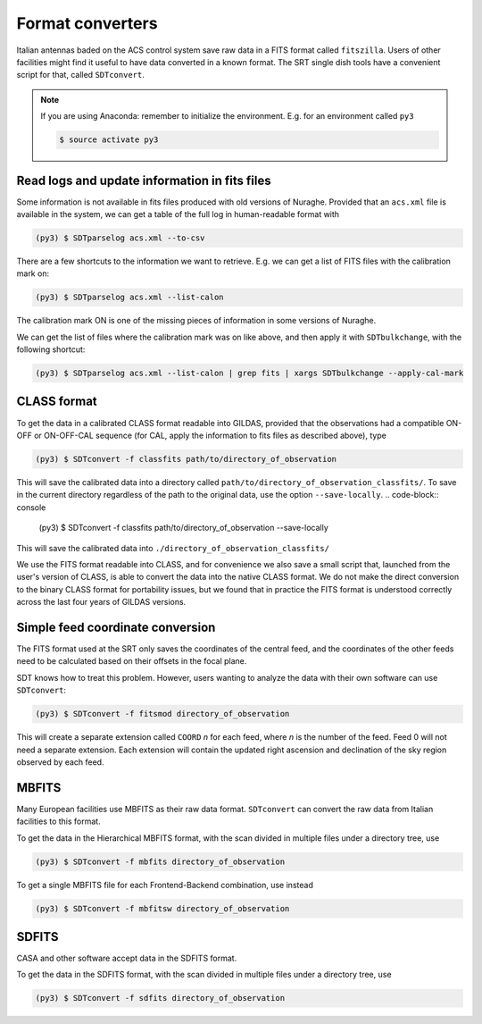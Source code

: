 Format converters
-----------------
Italian antennas baded on the ACS control system save raw data in a FITS format called ``fitszilla``.
Users of other facilities might find it useful to have data converted in a known format.
The SRT single dish tools have a convenient script for that, called ``SDTconvert``.

.. note::

    If you are using Anaconda: remember to initialize the environment. E.g. for an environment called ``py3``

    .. code-block:: console

        $ source activate py3


Read logs and update information in fits files
~~~~~~~~~~~~~~~~~~~~~~~~~~~~~~~~~~~~~~~~~~~~~~
Some information is not available in fits files produced with old versions of Nuraghe.
Provided that an ``acs.xml`` file is available in the system, we can get a table of the full log in human-readable format with

.. code-block:: console

    (py3) $ SDTparselog acs.xml --to-csv

There are a few shortcuts to the information we want to retrieve.
E.g. we can get a list of FITS files with the calibration mark on:

.. code-block:: console

    (py3) $ SDTparselog acs.xml --list-calon

The calibration mark ON is one of the missing pieces of information in some versions of Nuraghe.

We can get the list of files where the calibration mark was on like above, and then apply it with ``SDTbulkchange``, with the following shortcut:

.. code-block:: console

    (py3) $ SDTparselog acs.xml --list-calon | grep fits | xargs SDTbulkchange --apply-cal-mark


CLASS format
~~~~~~~~~~~~
To get the data in a calibrated CLASS format readable into GILDAS, provided that the observations had a compatible ON-OFF or ON-OFF-CAL sequence (for CAL, apply the information to fits files as described above), type

.. code-block:: console

    (py3) $ SDTconvert -f classfits path/to/directory_of_observation

This will save the calibrated data into a directory called ``path/to/directory_of_observation_classfits/``.
To save in the current directory regardless of the path to the original data, use the option ``--save-locally``.
.. code-block:: console

    (py3) $ SDTconvert -f classfits path/to/directory_of_observation --save-locally

This will save the calibrated data into ``./directory_of_observation_classfits/``

We use the FITS format readable into CLASS, and for convenience we also save a small script that, launched from the user's version of CLASS, is able to convert the data into the native CLASS format.
We do not make the direct conversion to the binary CLASS format for portability issues, but we found that in practice the FITS format is understood correctly across the last four years of GILDAS versions.

Simple feed coordinate conversion
~~~~~~~~~~~~~~~~~~~~~~~~~~~~~~~~~
The FITS format used at the SRT only saves the coordinates of the central feed, and the coordinates of the other feeds need to be calculated based on their offsets in the focal plane.

SDT knows how to treat this problem. However, users wanting to analyze the data with their own software can use ``SDTconvert``:

.. code-block:: console

    (py3) $ SDTconvert -f fitsmod directory_of_observation

This will create a separate extension called ``COORD`` *n* for each feed, where *n* is the number of the feed. Feed 0 will not need a separate extension. Each extension will contain the updated right ascension and declination of the sky region observed by each feed.

MBFITS
~~~~~~
Many European facilities use MBFITS as their raw data format.
``SDTconvert`` can convert the raw data from Italian facilities to this format.

To get the data in the Hierarchical MBFITS format, with the scan divided in multiple files under a directory tree, use

.. code-block:: console

    (py3) $ SDTconvert -f mbfits directory_of_observation

To get a single MBFITS file for each Frontend-Backend combination, use instead

.. code-block:: console

    (py3) $ SDTconvert -f mbfitsw directory_of_observation

SDFITS
~~~~~~
CASA and other software accept data in the SDFITS format.

To get the data in the SDFITS format, with the scan divided in multiple files under a directory tree, use

.. code-block:: console

    (py3) $ SDTconvert -f sdfits directory_of_observation

